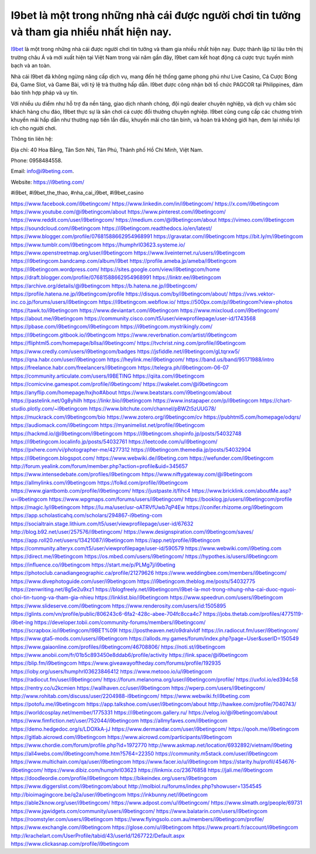 I9bet là một trong những nhà cái được người chơi tin tưởng và tham gia nhiều nhất hiện nay.
===================================

`I9bet <https://i9beting.com/>`_ là một trong những nhà cái được người chơi tin tưởng và tham gia nhiều nhất hiện nay. Được thành lập từ lâu trên thị trường châu Á và mới xuất hiện tại Việt Nam trong vài năm gần đây, I9bet cam kết hoạt động cá cược trực tuyến minh bạch và an toàn. 

Nhà cái I9bet đã không ngừng nâng cấp dịch vụ, mang đến hệ thống game phong phú như Live Casino, Cá Cược Bóng Đá, Game Slot, và Game Bài, với tỷ lệ trả thưởng hấp dẫn. I9bet được công nhận bởi tổ chức PAGCOR tại Philippines, đảm bảo tính hợp pháp và uy tín. 

Với nhiều ưu điểm như hỗ trợ đa nền tảng, giao dịch nhanh chóng, đội ngũ dealer chuyên nghiệp, và dịch vụ chăm sóc khách hàng chu đáo, I9bet thực sự là sân chơi cá cược đổi thưởng chuyên nghiệp. I9bet cũng cung cấp các chương trình khuyến mãi hấp dẫn như thưởng nạp tiền lần đầu, khuyến mãi cho tân binh, và hoàn trả không giới hạn, đem lại nhiều lợi ích cho người chơi.

Thông tin liên hệ: 

Địa chỉ: 40 Hoa Bằng, Tân Sơn Nhì, Tân Phú, Thành phố Hồ Chí Minh, Việt Nam. 

Phone: 0958484558. 

Email: info@i9beting.com. 

Website: `https://i9beting.com/ <https://i9beting.com/>`_

#i9bet, #i9bet_the_thao, #nha_cai_i9bet, #i9bet_casino

`https://www.facebook.com/i9betingcom/ <https://www.facebook.com/i9betingcom/>`_
`https://www.linkedin.com/in/i9betingcom/ <https://www.linkedin.com/in/i9betingcom/>`_
`https://x.com/i9betingcom <https://x.com/i9betingcom>`_
`https://www.youtube.com/@i9betingcom/about <https://www.youtube.com/@i9betingcom/about>`_
`https://www.pinterest.com/i9betingcom/ <https://www.pinterest.com/i9betingcom/>`_
`https://www.reddit.com/user/i9betingcom/ <https://www.reddit.com/user/i9betingcom/>`_
`https://medium.com/@i9betingcom/about <https://medium.com/@i9betingcom/about>`_
`https://vimeo.com/i9betingcom <https://vimeo.com/i9betingcom>`_
`https://soundcloud.com/i9betingcom <https://soundcloud.com/i9betingcom>`_
`https://i9betingcom.readthedocs.io/en/latest/ <https://i9betingcom.readthedocs.io/en/latest/>`_
`https://www.blogger.com/profile/07681588662954968991 <https://www.blogger.com/profile/07681588662954968991>`_
`https://gravatar.com/i9betingcom <https://gravatar.com/i9betingcom>`_
`https://bit.ly/m/i9betingcom <https://bit.ly/m/i9betingcom>`_
`https://www.tumblr.com/i9betingcom <https://www.tumblr.com/i9betingcom>`_
`https://humphrl03623.systeme.io/ <https://humphrl03623.systeme.io/>`_
`https://www.openstreetmap.org/user/i9betingcom <https://www.openstreetmap.org/user/i9betingcom>`_
`https://www.liveinternet.ru/users/i9betingcom <https://www.liveinternet.ru/users/i9betingcom>`_
`https://i9betingcom.bandcamp.com/album/i9bet <https://i9betingcom.bandcamp.com/album/i9bet>`_
`https://profile.ameba.jp/ameba/i9betingcom <https://profile.ameba.jp/ameba/i9betingcom>`_
`https://i9betingcom.wordpress.com/ <https://i9betingcom.wordpress.com/>`_
`https://sites.google.com/view/i9betingcom/home <https://sites.google.com/view/i9betingcom/home>`_
`https://draft.blogger.com/profile/07681588662954968991 <https://draft.blogger.com/profile/07681588662954968991>`_
`https://linktr.ee/i9betingcom <https://linktr.ee/i9betingcom>`_
`https://archive.org/details/@i9betingcom <https://archive.org/details/@i9betingcom>`_
`https://b.hatena.ne.jp/i9betingcom/ <https://b.hatena.ne.jp/i9betingcom/>`_
`https://profile.hatena.ne.jp/i9betingcom/profile <https://profile.hatena.ne.jp/i9betingcom/profile>`_
`https://disqus.com/by/i9betingcom/about/ <https://disqus.com/by/i9betingcom/about/>`_
`https://vws.vektor-inc.co.jp/forums/users/i9betingcom <https://vws.vektor-inc.co.jp/forums/users/i9betingcom>`_
`https://i9betingcom.webflow.io/ <https://i9betingcom.webflow.io/>`_
`https://500px.com/p/i9betingcom?view=photos <https://500px.com/p/i9betingcom?view=photos>`_
`https://tawk.to/i9betingcom <https://tawk.to/i9betingcom>`_
`https://www.deviantart.com/i9betingcom <https://www.deviantart.com/i9betingcom>`_
`https://www.mixcloud.com/i9betingcom/ <https://www.mixcloud.com/i9betingcom/>`_
`https://about.me/i9betingcom <https://about.me/i9betingcom>`_
`https://community.cisco.com/t5/user/viewprofilepage/user-id/1743568 <https://community.cisco.com/t5/user/viewprofilepage/user-id/1743568>`_
`https://pbase.com/i9betingcom/i9betingcom <https://pbase.com/i9betingcom/i9betingcom>`_
`https://i9betingcom.mystrikingly.com/ <https://i9betingcom.mystrikingly.com/>`_
`https://i9betingcom.gitbook.io/i9betingcom <https://i9betingcom.gitbook.io/i9betingcom>`_
`https://www.reverbnation.com/artist/i9betingcom <https://www.reverbnation.com/artist/i9betingcom>`_
`https://fliphtml5.com/homepage/bllsa/i9betingcom/ <https://fliphtml5.com/homepage/bllsa/i9betingcom/>`_
`https://tvchrist.ning.com/profile/i9betingcom <https://tvchrist.ning.com/profile/i9betingcom>`_
`https://www.credly.com/users/i9betingcom/badges <https://www.credly.com/users/i9betingcom/badges>`_
`https://jsfiddle.net/i9betingcom/gLtqrxw5/ <https://jsfiddle.net/i9betingcom/gLtqrxw5/>`_
`https://qna.habr.com/user/i9betingcom <https://qna.habr.com/user/i9betingcom>`_
`https://heylink.me/i9betingcom/ <https://heylink.me/i9betingcom/>`_
`https://band.us/band/95171988/intro <https://band.us/band/95171988/intro>`_
`https://freelance.habr.com/freelancers/i9betingcom <https://freelance.habr.com/freelancers/i9betingcom>`_
`https://telegra.ph/i9betingcom-06-07 <https://telegra.ph/i9betingcom-06-07>`_
`https://community.articulate.com/users/I9BETING <https://community.articulate.com/users/I9BETING>`_
`https://qiita.com/i9betingcom <https://qiita.com/i9betingcom>`_
`https://comicvine.gamespot.com/profile/i9betingcom/ <https://comicvine.gamespot.com/profile/i9betingcom/>`_
`https://wakelet.com/@i9betingcom <https://wakelet.com/@i9betingcom>`_
`https://anyflip.com/homepage/hxjho#About <https://anyflip.com/homepage/hxjho#About>`_
`https://www.beatstars.com/i9betingcom/about <https://www.beatstars.com/i9betingcom/about>`_
`https://pastelink.net/0g8yhilh <https://pastelink.net/0g8yhilh>`_
`https://linkr.bio/i9betingcom <https://linkr.bio/i9betingcom>`_
`https://www.instapaper.com/p/i9betingcom <https://www.instapaper.com/p/i9betingcom>`_
`https://chart-studio.plotly.com/~i9betingcom <https://chart-studio.plotly.com/~i9betingcom>`_
`https://www.bitchute.com/channel/pBWZt5zUUG78/ <https://www.bitchute.com/channel/pBWZt5zUUG78/>`_
`https://muckrack.com/i9betingcom/bio <https://muckrack.com/i9betingcom/bio>`_
`https://www.zotero.org/i9betingcom/cv <https://www.zotero.org/i9betingcom/cv>`_
`https://pubhtml5.com/homepage/odqrs/ <https://pubhtml5.com/homepage/odqrs/>`_
`https://audiomack.com/i9betingcom <https://audiomack.com/i9betingcom>`_
`https://myanimelist.net/profile/i9betingcom <https://myanimelist.net/profile/i9betingcom>`_
`https://hackmd.io/@i9betingcom/i9betingcom <https://hackmd.io/@i9betingcom/i9betingcom>`_
`https://i9betingcom.shopinfo.jp/posts/54032748 <https://i9betingcom.shopinfo.jp/posts/54032748>`_
`https://i9betingcom.localinfo.jp/posts/54032761 <https://i9betingcom.localinfo.jp/posts/54032761>`_
`https://leetcode.com/u/i9betingcom/ <https://leetcode.com/u/i9betingcom/>`_
`https://pxhere.com/vi/photographer-me/4277312 <https://pxhere.com/vi/photographer-me/4277312>`_
`https://i9betingcom.themedia.jp/posts/54032904 <https://i9betingcom.themedia.jp/posts/54032904>`_
`https://i9betingcom.blogspot.com/ <https://i9betingcom.blogspot.com/>`_
`https://www.webwiki.de/i9beting.com <https://www.webwiki.de/i9beting.com>`_
`https://wefunder.com/i9betingcom <https://wefunder.com/i9betingcom>`_
`http://forum.yealink.com/forum/member.php?action=profile&uid=345657 <http://forum.yealink.com/forum/member.php?action=profile&uid=345657>`_
`https://www.intensedebate.com/profiles/i9betingcom <https://www.intensedebate.com/profiles/i9betingcom>`_
`https://www.niftygateway.com/@i9betingcom <https://www.niftygateway.com/@i9betingcom>`_
`https://allmylinks.com/i9betingcom <https://allmylinks.com/i9betingcom>`_
`https://folkd.com/profile/i9betingcom <https://folkd.com/profile/i9betingcom>`_
`https://www.giantbomb.com/profile/i9betingcom/ <https://www.giantbomb.com/profile/i9betingcom/>`_
`https://justpaste.it/fihc4 <https://justpaste.it/fihc4>`_
`https://www.bricklink.com/aboutMe.asp?u=i9betingcom <https://www.bricklink.com/aboutMe.asp?u=i9betingcom>`_
`https://www.wpgmaps.com/forums/users/i9betingcom/ <https://www.wpgmaps.com/forums/users/i9betingcom/>`_
`https://booklog.jp/users/i9betingcom/profile <https://booklog.jp/users/i9betingcom/profile>`_
`https://magic.ly/i9betingcom <https://magic.ly/i9betingcom>`_
`https://lu.ma/user/usr-oATRVfUwb7qP4Ew <https://lu.ma/user/usr-oATRVfUwb7qP4Ew>`_
`https://conifer.rhizome.org/i9betingcom <https://conifer.rhizome.org/i9betingcom>`_
`https://app.scholasticahq.com/scholars/294867-i9beting-com <https://app.scholasticahq.com/scholars/294867-i9beting-com>`_
`https://socialtrain.stage.lithium.com/t5/user/viewprofilepage/user-id/67632 <https://socialtrain.stage.lithium.com/t5/user/viewprofilepage/user-id/67632>`_
`http://blog.b92.net/user/257576/i9betingcom/ <http://blog.b92.net/user/257576/i9betingcom/>`_
`https://www.designspiration.com/i9betingcom/saves/ <https://www.designspiration.com/i9betingcom/saves/>`_
`https://app.roll20.net/users/13421087/i9betingcom <https://app.roll20.net/users/13421087/i9betingcom>`_
`https://app.net/profile/i9betingcom <https://app.net/profile/i9betingcom>`_
`https://community.alteryx.com/t5/user/viewprofilepage/user-id/590579 <https://community.alteryx.com/t5/user/viewprofilepage/user-id/590579>`_
`https://www.webwiki.com/i9beting.com <https://www.webwiki.com/i9beting.com>`_
`https://direct.me/i9betingcom <https://direct.me/i9betingcom>`_
`https://os.mbed.com/users/i9betingcom/ <https://os.mbed.com/users/i9betingcom/>`_
`https://hypothes.is/users/i9betingcom <https://hypothes.is/users/i9betingcom>`_
`https://influence.co/i9betingcom <https://influence.co/i9betingcom>`_
`https://start.me/p/PLMg7j/i9beting <https://start.me/p/PLMg7j/i9beting>`_
`https://photoclub.canadiangeographic.ca/profile/21279626 <https://photoclub.canadiangeographic.ca/profile/21279626>`_
`https://www.weddingbee.com/members/i9betingcom/ <https://www.weddingbee.com/members/i9betingcom/>`_
`https://www.divephotoguide.com/user/i9betingcom <https://www.divephotoguide.com/user/i9betingcom>`_
`https://i9betingcom.theblog.me/posts/54032775 <https://i9betingcom.theblog.me/posts/54032775>`_
`https://zenwriting.net/8g5e2u9xz1 <https://zenwriting.net/8g5e2u9xz1>`_
`https://blogfreely.net/i9betingcom/i9bet-la-mot-trong-nhung-nha-cai-duoc-nguoi-choi-tin-tuong-va-tham-gia-nhieu <https://blogfreely.net/i9betingcom/i9bet-la-mot-trong-nhung-nha-cai-duoc-nguoi-choi-tin-tuong-va-tham-gia-nhieu>`_
`https://linklist.bio/i9betingcom <https://linklist.bio/i9betingcom>`_
`https://www.speedrun.com/users/i9betingcom <https://www.speedrun.com/users/i9betingcom>`_
`https://www.slideserve.com/i9betingcom <https://www.slideserve.com/i9betingcom>`_
`https://www.renderosity.com/users/id:1505895 <https://www.renderosity.com/users/id:1505895>`_
`https://glints.com/vn/profile/public/806243c6-6fa2-428c-abee-704fc8cca4c7 <https://glints.com/vn/profile/public/806243c6-6fa2-428c-abee-704fc8cca4c7>`_
`https://jobs.thetab.com/profiles/4775119-i9bet-ing <https://jobs.thetab.com/profiles/4775119-i9bet-ing>`_
`https://developer.tobii.com/community-forums/members/i9betingcom/ <https://developer.tobii.com/community-forums/members/i9betingcom/>`_
`https://scrapbox.io/i9betingcom/I9BET%09I <https://scrapbox.io/i9betingcom/I9BET%09I>`_
`https://postheaven.net/o9dralvldf <https://postheaven.net/o9dralvldf>`_
`https://in.radiocut.fm/user/i9betingcom/ <https://in.radiocut.fm/user/i9betingcom/>`_
`https://www.gta5-mods.com/users/i9betingcom <https://www.gta5-mods.com/users/i9betingcom>`_
`https://allods.my.games/forum/index.php?page=User&userID=150549 <https://allods.my.games/forum/index.php?page=User&userID=150549>`_
`https://www.gaiaonline.com/profiles/i9betingcom/46708806/ <https://www.gaiaonline.com/profiles/i9betingcom/46708806/>`_
`https://noti.st/i9betingcom <https://noti.st/i9betingcom>`_
`https://www.anobii.com/fr/01b5c893450e8ddab6/profile/activity <https://www.anobii.com/fr/01b5c893450e8ddab6/profile/activity>`_
`https://link.space/@i9betingcom <https://link.space/@i9betingcom>`_
`https://blip.fm/i9betingcom <https://blip.fm/i9betingcom>`_
`https://www.giveawayoftheday.com/forums/profile/192935 <https://www.giveawayoftheday.com/forums/profile/192935>`_
`https://ioby.org/users/humphrl03623846412 <https://ioby.org/users/humphrl03623846412>`_
`https://www.metooo.io/u/i9betingcom <https://www.metooo.io/u/i9betingcom>`_
`https://radiocut.fm/user/i9betingcom/ <https://radiocut.fm/user/i9betingcom/>`_
`https://forum.melanoma.org/user/i9betingcom/profile/ <https://forum.melanoma.org/user/i9betingcom/profile/>`_
`https://uxfol.io/ed394c58 <https://uxfol.io/ed394c58>`_
`https://rentry.co/u2kcmien <https://rentry.co/u2kcmien>`_
`https://wallhaven.cc/user/i9betingcom <https://wallhaven.cc/user/i9betingcom>`_
`https://wperp.com/users/i9betingcom/ <https://wperp.com/users/i9betingcom/>`_
`http://www.rohitab.com/discuss/user/2204988-i9betingcom/ <http://www.rohitab.com/discuss/user/2204988-i9betingcom/>`_
`https://www.webwiki.fr/i9beting.com <https://www.webwiki.fr/i9beting.com>`_
`https://potofu.me/i9betingcom <https://potofu.me/i9betingcom>`_
`https://app.talkshoe.com/user/i9betingcom/about <https://app.talkshoe.com/user/i9betingcom/about>`_
`http://hawkee.com/profile/7040743/ <http://hawkee.com/profile/7040743/>`_
`https://worldcosplay.net/member/1775331 <https://worldcosplay.net/member/1775331>`_
`https://i9betingcom.gallery.ru/ <https://i9betingcom.gallery.ru/>`_
`https://velog.io/@i9betingcom/about <https://velog.io/@i9betingcom/about>`_
`https://www.fimfiction.net/user/752044/i9betingcom <https://www.fimfiction.net/user/752044/i9betingcom>`_
`https://allmyfaves.com/i9betingcom <https://allmyfaves.com/i9betingcom>`_
`https://demo.hedgedoc.org/s/LDOXkA-jJ <https://demo.hedgedoc.org/s/LDOXkA-jJ>`_
`https://www.dermandar.com/user/i9betingcom/ <https://www.dermandar.com/user/i9betingcom/>`_
`https://qooh.me/i9betingcom <https://qooh.me/i9betingcom>`_
`https://gitlab.aicrowd.com/i9betingcom <https://gitlab.aicrowd.com/i9betingcom>`_
`https://www.aicrowd.com/participants/i9betingcom <https://www.aicrowd.com/participants/i9betingcom>`_
`https://www.chordie.com/forum/profile.php?id=1972770 <https://www.chordie.com/forum/profile.php?id=1972770>`_
`http://www.askmap.net/location/6932892/vietnam/i9beting <http://www.askmap.net/location/6932892/vietnam/i9beting>`_
`https://all4webs.com/i9betingcom/home.htm?5764=22350 <https://all4webs.com/i9betingcom/home.htm?5764=22350>`_
`https://community.m5stack.com/user/i9betingcom <https://community.m5stack.com/user/i9betingcom>`_
`https://www.multichain.com/qa/user/i9betingcom <https://www.multichain.com/qa/user/i9betingcom>`_
`https://www.facer.io/u/i9betingcom <https://www.facer.io/u/i9betingcom>`_
`https://starity.hu/profil/454676-i9betingcom/ <https://starity.hu/profil/454676-i9betingcom/>`_
`https://www.dibiz.com/humphrl03623 <https://www.dibiz.com/humphrl03623>`_
`https://linkmix.co/23676858 <https://linkmix.co/23676858>`_
`https://jali.me/i9betingcom <https://jali.me/i9betingcom>`_
`https://doodleordie.com/profile/i9betingcom <https://doodleordie.com/profile/i9betingcom>`_
`https://bikeindex.org/users/i9betingcom <https://bikeindex.org/users/i9betingcom>`_
`https://www.diggerslist.com/i9betingcom/about <https://www.diggerslist.com/i9betingcom/about>`_
`http://molbiol.ru/forums/index.php?showuser=1354545 <http://molbiol.ru/forums/index.php?showuser=1354545>`_
`http://bioimagingcore.be/q2a/user/i9betingcom <http://bioimagingcore.be/q2a/user/i9betingcom>`_
`https://inkbunny.net/i9betingcom <https://inkbunny.net/i9betingcom>`_
`https://able2know.org/user/i9betingcom/ <https://able2know.org/user/i9betingcom/>`_
`https://www.adpost.com/u/i9betingcom/ <https://www.adpost.com/u/i9betingcom/>`_
`https://www.slmath.org/people/69731 <https://www.slmath.org/people/69731>`_
`https://www.jqwidgets.com/community/users/i9betingcom/ <https://www.jqwidgets.com/community/users/i9betingcom/>`_
`https://www.balatarin.com/users/i9betingcom <https://www.balatarin.com/users/i9betingcom>`_
`https://roomstyler.com/users/i9betingcom <https://roomstyler.com/users/i9betingcom>`_
`https://www.flyingsolo.com.au/members/i9betingcom/profile/ <https://www.flyingsolo.com.au/members/i9betingcom/profile/>`_
`https://www.exchangle.com/i9betingcom <https://www.exchangle.com/i9betingcom>`_
`https://glose.com/u/i9betingcom <https://glose.com/u/i9betingcom>`_
`https://www.proarti.fr/account/i9betingcom <https://www.proarti.fr/account/i9betingcom>`_
`http://krachelart.com/UserProfile/tabid/43/userId/1267722/Default.aspx <http://krachelart.com/UserProfile/tabid/43/userId/1267722/Default.aspx>`_
`https://www.clickasnap.com/profile/i9betingcom <https://www.clickasnap.com/profile/i9betingcom>`_
